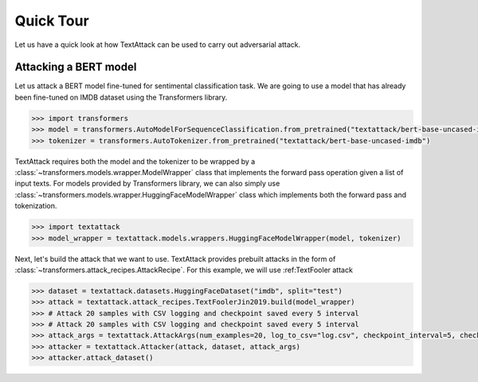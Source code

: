 Quick Tour
==========================

Let us have a quick look at how TextAttack can be used to carry out adversarial attack.

Attacking a BERT model
------------------------------
Let us attack a BERT model fine-tuned for sentimental classification task. We are going to use a model that has already been fine-tuned on IMDB dataset using the Transformers library. 

.. code-block::

    >>> import transformers
    >>> model = transformers.AutoModelForSequenceClassification.from_pretrained("textattack/bert-base-uncased-imdb")
    >>> tokenizer = transformers.AutoTokenizer.from_pretrained("textattack/bert-base-uncased-imdb")


TextAttack requires both the model and the tokenizer to be wrapped by a :class:`~transformers.models.wrapper.ModelWrapper` class that implements the forward pass operation given a list of input texts. For models provided by Transformers library, we can also simply use :class:`~transformers.models.wrapper.HuggingFaceModelWrapper` class which implements both the forward pass and tokenization.

.. code-block::

    >>> import textattack
    >>> model_wrapper = textattack.models.wrappers.HuggingFaceModelWrapper(model, tokenizer)

Next, let's build the attack that we want to use. TextAttack provides prebuilt attacks in the form of :class:`~transformers.attack_recipes.AttackRecipe`. For this example, we will use :ref:TextFooler attack 


.. code-block::

    >>> dataset = textattack.datasets.HuggingFaceDataset("imdb", split="test")
    >>> attack = textattack.attack_recipes.TextFoolerJin2019.build(model_wrapper)
    >>> # Attack 20 samples with CSV logging and checkpoint saved every 5 interval
    >>> # Attack 20 samples with CSV logging and checkpoint saved every 5 interval
    >>> attack_args = textattack.AttackArgs(num_examples=20, log_to_csv="log.csv", checkpoint_interval=5, checkpoint_dir="checkpoints", disable_stdout=True)
    >>> attacker = textattack.Attacker(attack, dataset, attack_args)
    >>> attacker.attack_dataset()


.. image:: ../_static/imgs/overview.png

